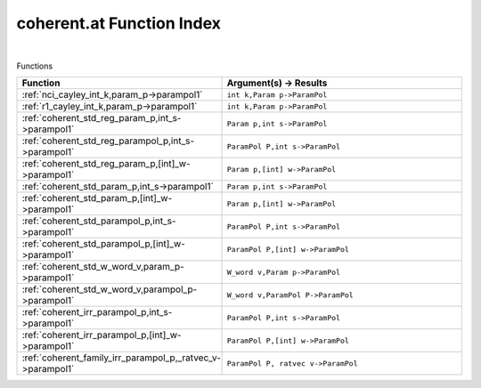 .. _coherent.at_index:

coherent.at Function Index
=======================================================
|



Functions

.. list-table::
   :widths: 10 20
   :header-rows: 1

   * - Function
     - Argument(s) -> Results
   * - :ref:`nci_cayley_int_k,param_p->parampol1`
     - ``int k,Param p->ParamPol``
   * - :ref:`r1_cayley_int_k,param_p->parampol1`
     - ``int k,Param p->ParamPol``
   * - :ref:`coherent_std_reg_param_p,int_s->parampol1`
     - ``Param p,int s->ParamPol``
   * - :ref:`coherent_std_reg_parampol_p,int_s->parampol1`
     - ``ParamPol P,int s->ParamPol``
   * - :ref:`coherent_std_reg_param_p,[int]_w->parampol1`
     - ``Param p,[int] w->ParamPol``
   * - :ref:`coherent_std_param_p,int_s->parampol1`
     - ``Param p,int s->ParamPol``
   * - :ref:`coherent_std_param_p,[int]_w->parampol1`
     - ``Param p,[int] w->ParamPol``
   * - :ref:`coherent_std_parampol_p,int_s->parampol1`
     - ``ParamPol P,int s->ParamPol``
   * - :ref:`coherent_std_parampol_p,[int]_w->parampol1`
     - ``ParamPol P,[int] w->ParamPol``
   * - :ref:`coherent_std_w_word_v,param_p->parampol1`
     - ``W_word v,Param p->ParamPol``
   * - :ref:`coherent_std_w_word_v,parampol_p->parampol1`
     - ``W_word v,ParamPol P->ParamPol``
   * - :ref:`coherent_irr_parampol_p,int_s->parampol1`
     - ``ParamPol P,int s->ParamPol``
   * - :ref:`coherent_irr_parampol_p,[int]_w->parampol1`
     - ``ParamPol P,[int] w->ParamPol``
   * - :ref:`coherent_family_irr_parampol_p,_ratvec_v->parampol1`
     - ``ParamPol P, ratvec v->ParamPol``
